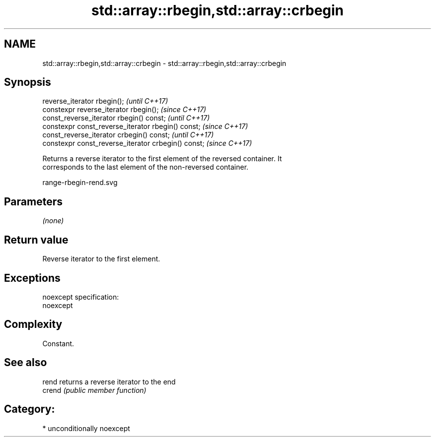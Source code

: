 .TH std::array::rbegin,std::array::crbegin 3 "2017.04.02" "http://cppreference.com" "C++ Standard Libary"
.SH NAME
std::array::rbegin,std::array::crbegin \- std::array::rbegin,std::array::crbegin

.SH Synopsis
   reverse_iterator rbegin();                         \fI(until C++17)\fP
   constexpr reverse_iterator rbegin();               \fI(since C++17)\fP
   const_reverse_iterator rbegin() const;             \fI(until C++17)\fP
   constexpr const_reverse_iterator  rbegin() const;  \fI(since C++17)\fP
   const_reverse_iterator crbegin() const;            \fI(until C++17)\fP
   constexpr const_reverse_iterator crbegin() const;  \fI(since C++17)\fP

   Returns a reverse iterator to the first element of the reversed container. It
   corresponds to the last element of the non-reversed container.

   range-rbegin-rend.svg

.SH Parameters

   \fI(none)\fP

.SH Return value

   Reverse iterator to the first element.

.SH Exceptions

   noexcept specification:  
   noexcept
     

.SH Complexity

   Constant.

.SH See also

   rend  returns a reverse iterator to the end
   crend \fI(public member function)\fP 

.SH Category:

     * unconditionally noexcept
